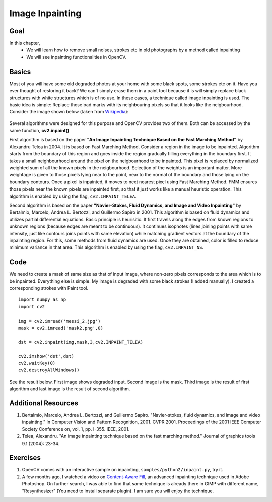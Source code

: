 .. _inpainting:


Image Inpainting
**********************

Goal
======

In this chapter,
    * We will learn how to remove small noises, strokes etc in old photographs by a method called inpainting
    * We will see inpainting functionalities in OpenCV.


Basics
===========

Most of you will have some old degraded photos at your home with some black spots, some strokes etc on it. Have you ever thought of restoring it back? We can't simply erase them in a paint tool because it is will simply replace black structures with white structures which is of no use. In these cases, a technique called image inpainting is used. The basic idea is simple: Replace those bad marks with its neighbouring pixels so that it looks like the neigbourhood. Consider the image shown below (taken from `Wikipedia <http://en.wikipedia.org/wiki/Inpainting>`_):

    .. image:: images/inpaint_basics.jpg
        :alt: Inpainting example
        :align: center

Several algorithms were designed for this purpose and OpenCV provides two of them. Both can be accessed by the same function, **cv2.inpaint()**

First algorithm is based on the paper **"An Image Inpainting Technique Based on the Fast Marching Method"** by Alexandru Telea in 2004. It is based on Fast Marching Method. Consider a region in the image to be inpainted. Algorithm starts from the boundary of this region and goes inside the region gradually filling everything in the boundary first. It takes a small neighbourhood around the pixel on the neigbourhood to be inpainted. This pixel is replaced by normalized weighted sum of all the known pixels in the neigbourhood. Selection of the weights is an important matter. More weightage is given to those pixels lying near to the point, near to the normal of the boundary and those lying on the boundary contours. Once a pixel is inpainted, it moves to next nearest pixel using Fast Marching Method. FMM ensures those pixels near the known pixels are inpainted first, so that it just works like a manual heuristic operation. This algorithm is enabled by using the flag, ``cv2.INPAINT_TELEA``.

Second algorithm is based on the paper **"Navier-Stokes, Fluid Dynamics, and Image and Video Inpainting"** by Bertalmio, Marcelo, Andrea L. Bertozzi, and Guillermo Sapiro in 2001. This algorithm is based on fluid dynamics and utilizes partial differential equations. Basic principle is heurisitic. It first travels along the edges from known regions to unknown regions (because edges are meant to be continuous). It continues isophotes (lines joining points with same intensity, just like contours joins points with same elevation) while matching gradient vectors at the boundary of the inpainting region. For this, some methods from fluid dynamics are used. Once they are obtained, color is filled to reduce minimum variance in that area. This algorithm is enabled by using the flag, ``cv2.INPAINT_NS``.


Code
===========

We need to create a mask of same size as that of input image, where non-zero pixels corresponds to the area which is to be inpainted. Everything else is simple. My image is degraded with some black strokes (I added manually). I created a corresponding strokes with Paint tool.
::

    import numpy as np
    import cv2

    img = cv2.imread('messi_2.jpg')
    mask = cv2.imread('mask2.png',0)

    dst = cv2.inpaint(img,mask,3,cv2.INPAINT_TELEA)

    cv2.imshow('dst',dst)
    cv2.waitKey(0)
    cv2.destroyAllWindows()


See the result below. First image shows degraded input. Second image is the mask. Third image is the result of first algorithm and last image is the result of second algorithm.

    .. image:: images/inpaint_result.jpg
        :alt: Inpainting result
        :align: center


Additional Resources
=========================

#. Bertalmio, Marcelo, Andrea L. Bertozzi, and Guillermo Sapiro. "Navier-stokes, fluid dynamics, and image and video inpainting." In Computer Vision and Pattern Recognition, 2001. CVPR 2001. Proceedings of the 2001 IEEE Computer Society Conference on, vol. 1, pp. I-355. IEEE, 2001.

#. Telea, Alexandru. "An image inpainting technique based on the fast marching method." Journal of graphics tools 9.1 (2004): 23-34.


Exercises
================

#. OpenCV comes with an interactive sample on inpainting, ``samples/python2/inpaint.py``, try it.

#. A few months ago, I watched a video on `Content-Aware Fill <http://www.youtube.com/watch?v=ZtoUiplKa2A>`_, an advanced inpainting technique used in Adobe Photoshop. On further search, I was able to find that same technique is already there in GIMP with different name, "Resynthesizer" (You need to install separate plugin). I am sure you will enjoy the technique.
